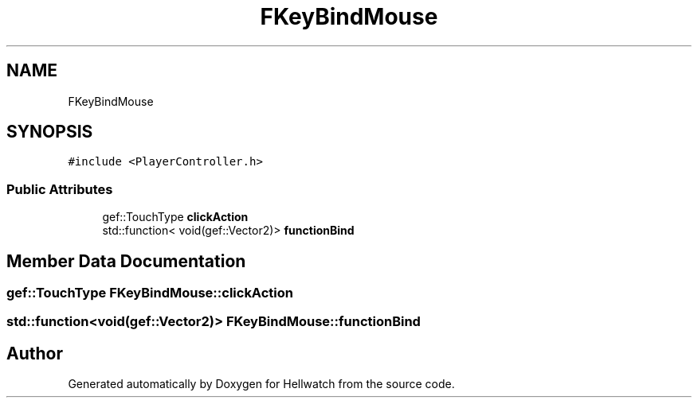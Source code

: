 .TH "FKeyBindMouse" 3 "Thu Apr 27 2023" "Hellwatch" \" -*- nroff -*-
.ad l
.nh
.SH NAME
FKeyBindMouse
.SH SYNOPSIS
.br
.PP
.PP
\fC#include <PlayerController\&.h>\fP
.SS "Public Attributes"

.in +1c
.ti -1c
.RI "gef::TouchType \fBclickAction\fP"
.br
.ti -1c
.RI "std::function< void(gef::Vector2)> \fBfunctionBind\fP"
.br
.in -1c
.SH "Member Data Documentation"
.PP 
.SS "gef::TouchType FKeyBindMouse::clickAction"

.SS "std::function<void(gef::Vector2)> FKeyBindMouse::functionBind"


.SH "Author"
.PP 
Generated automatically by Doxygen for Hellwatch from the source code\&.

